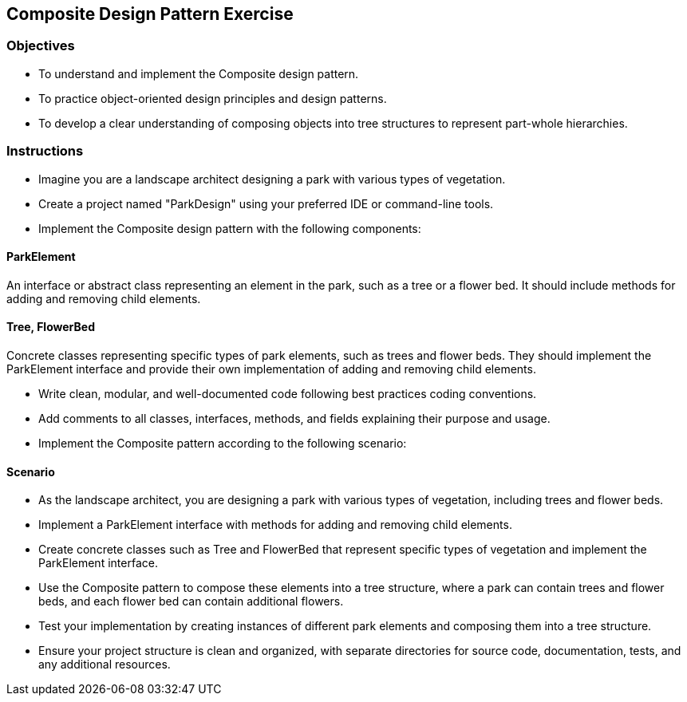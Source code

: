 == Composite Design Pattern Exercise

=== Objectives

- To understand and implement the Composite design pattern.
- To practice object-oriented design principles and design patterns.
- To develop a clear understanding of composing objects into tree structures to represent part-whole hierarchies.

=== Instructions

- Imagine you are a landscape architect designing a park with various types of vegetation.
- Create a project named "ParkDesign" using your preferred IDE or command-line tools.
- Implement the Composite design pattern with the following components:

==== ParkElement
An interface or abstract class representing an element in the park, such as a tree or a flower bed. It should include methods for adding and removing child elements.

==== Tree, FlowerBed
Concrete classes representing specific types of park elements, such as trees and flower beds. They should implement the ParkElement interface and provide their own implementation of adding and removing child elements.

- Write clean, modular, and well-documented code following best practices coding conventions.
- Add comments to all classes, interfaces, methods, and fields explaining their purpose and usage.
- Implement the Composite pattern according to the following scenario:

==== Scenario
- As the landscape architect, you are designing a park with various types of vegetation, including trees and flower beds.
- Implement a ParkElement interface with methods for adding and removing child elements.
- Create concrete classes such as Tree and FlowerBed that represent specific types of vegetation and implement the ParkElement interface.
- Use the Composite pattern to compose these elements into a tree structure, where a park can contain trees and flower beds, and each flower bed can contain additional flowers.

- Test your implementation by creating instances of different park elements and composing them into a tree structure.
- Ensure your project structure is clean and organized, with separate directories for source code, documentation, tests, and any additional resources.
